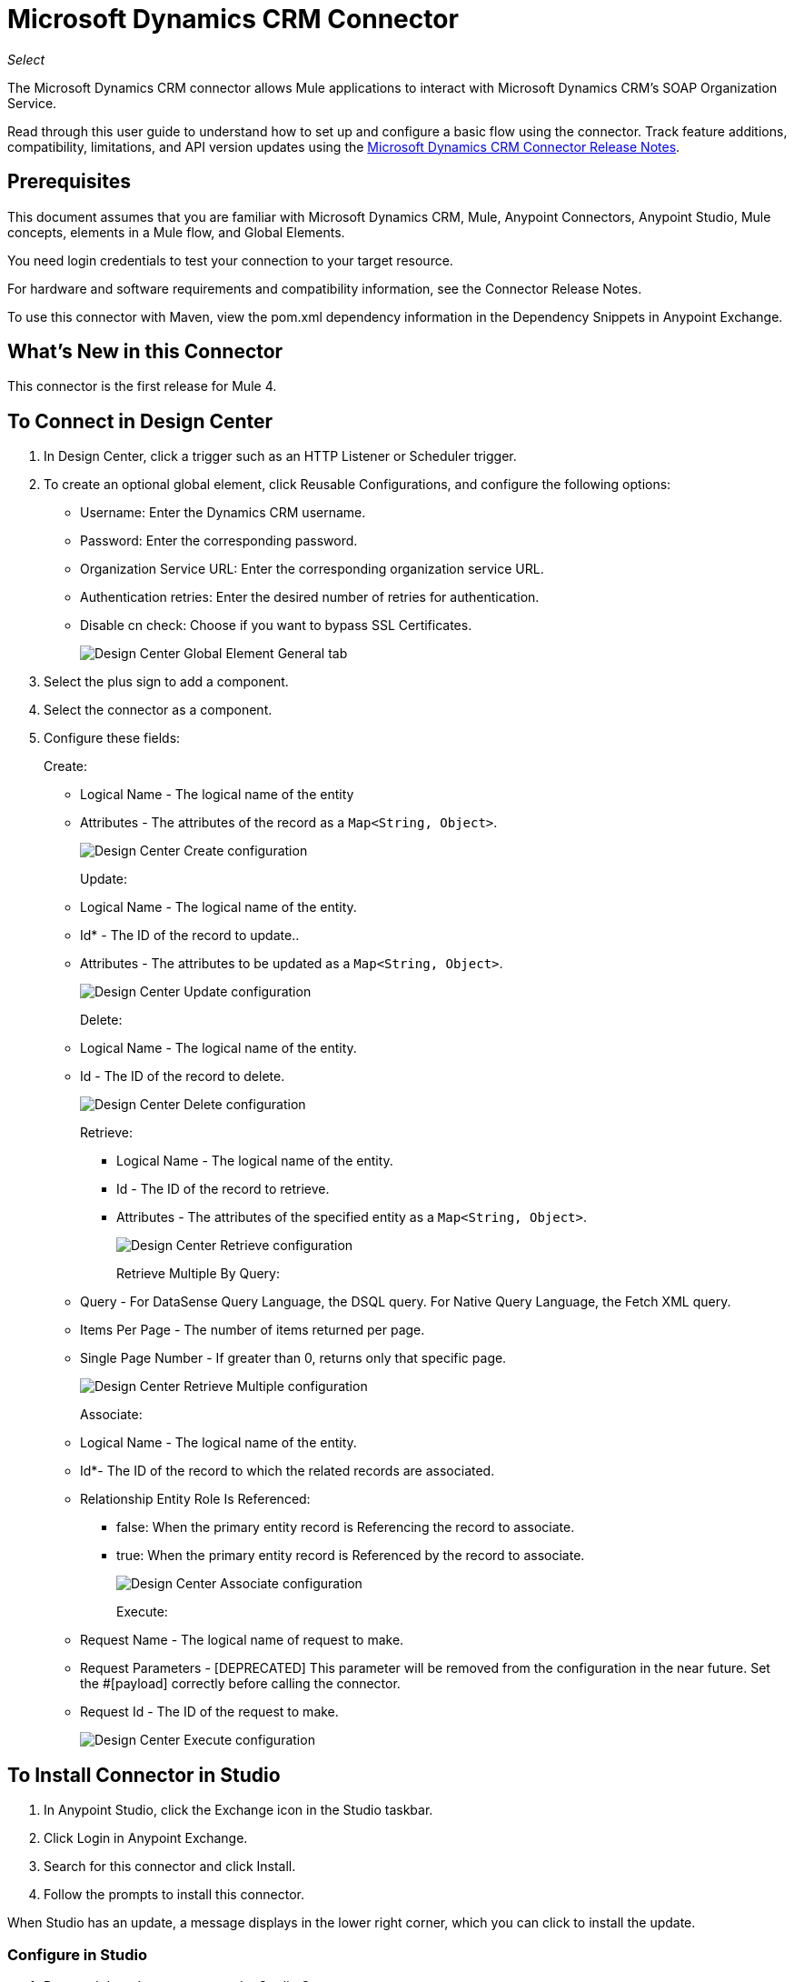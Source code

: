= Microsoft Dynamics CRM Connector
:imagesdir: images

_Select_

The Microsoft Dynamics CRM connector allows Mule applications to interact with Microsoft Dynamics CRM's SOAP Organization Service.

Read through this user guide to understand how to set up and configure a basic flow using the connector. Track feature additions, compatibility, limitations, and API version updates using the link:/release-notes/ms-dynamics-crm-connector[Microsoft Dynamics CRM Connector Release Notes]. 

== Prerequisites

This document assumes that you are familiar with Microsoft Dynamics CRM, Mule, Anypoint Connectors, Anypoint Studio, Mule concepts, elements in a Mule flow, and Global Elements.

You need login credentials to test your connection to your target resource.

For hardware and software requirements and compatibility
information, see the Connector Release Notes.

To use this connector with Maven, view the pom.xml dependency information in
the Dependency Snippets in Anypoint Exchange.

== What's New in this Connector

This connector is the first release for Mule 4.

== To Connect in Design Center

. In Design Center, click a trigger such as an HTTP Listener or Scheduler trigger.
. To create an optional global element, click Reusable Configurations, and configure the following options:
+
** Username: Enter the Dynamics CRM username.
** Password: Enter the corresponding password.
** Organization Service URL: Enter the corresponding organization service URL.
** Authentication retries: Enter the desired number of retries for authentication.
** Disable cn check: Choose if you want to bypass SSL Certificates.
+
image:ms-dynamics-crm-global-element.png[Design Center Global Element General tab]
+
. Select the plus sign to add a component.
. Select the connector as a component.
. Configure these fields:
+
Create:
+
** Logical Name - The logical name of the entity
** Attributes - The attributes of the record as a `Map<String, Object>`.
+
image:ms-dynamics-crm-create.png[Design Center Create configuration]
+
Update:
+
** Logical Name - The logical name of the entity.
** Id* - The ID of the record to update..
** Attributes - The attributes to be updated as a `Map<String, Object>`.
+
image:ms-dynamics-crm-update.png[Design Center Update configuration]
+
Delete:
+
** Logical Name - The logical name of the entity.
** Id - The ID of the record to delete.
+
image:ms-dynamics-crm-delete.png[Design Center Delete configuration]
+
Retrieve:
+
*** Logical Name - The logical name of the entity.
*** Id - The ID of the record to retrieve.
*** Attributes - The attributes of the specified entity as a `Map<String, Object>`.
+
image:ms-dynamics-crm-retrieve.png[Design Center Retrieve configuration]
+
Retrieve Multiple By Query:
+
** Query - For DataSense Query Language, the DSQL query. For Native Query Language, the Fetch XML query.
** Items Per Page - The number of items returned per page.
** Single Page Number - If greater than 0, returns only that specific page.
+
image:ms-dynamics-crm-retrieve-by-query.png[Design Center Retrieve Multiple configuration]
+
Associate:
+
** Logical Name - The logical name of the entity.
** Id*- The ID of the record to which the related records are associated.
** Relationship Entity Role Is Referenced:
*** false: When the primary entity record is Referencing the record to associate.
*** true: When the primary entity record is Referenced by the record to associate.
+
image:ms-dynamics-crm-associate.png[Design Center Associate configuration]
+
Execute:
+
** Request Name - The logical name of request to make.
** Request Parameters - [DEPRECATED] This parameter will be removed from the configuration in the near future. Set the #[payload] correctly before calling the connector.
** Request Id - The ID of the request to make.
+
image:ms-dynamics-crm-execute.png[Design Center Execute configuration]

== To Install Connector in Studio

. In Anypoint Studio, click the Exchange icon in the Studio taskbar.
. Click Login in Anypoint Exchange.
. Search for this connector and click Install.
. Follow the prompts to install this connector.

When Studio has an update, a message displays in the lower right corner,
which you can click to install the update.

=== Configure in Studio

. Drag and drop the connector to the Studio Canvas.
. To create a global element for the connector, set these fields:
+
Online Authentication (Default):
+
** Username: Enter the Dynamics CRM username.
** Password: Enter the corresponding password.
** Organization Service URL: Enter the corresponding organization service URL.
** Authentication retries: Enter the desired number of retries for authentication.
** Disable cn check: Choose if you want to bypass SSL Certificates.
+
image:ms-dynamics-crm-online-config.png[Credentials configuration]

== Use Case: Create, Update, Retrieve, and Delete

To build and run this demo project you need:

* Anypoint Studio 7 with at least Mule Runtime 4.1 Runtime.
* Microsft Dynamics 365 Connector v1.0.0 or higher.
* Dynamics 365 (CRM 8.2).

=== Use Case Studio 7 Flows

image:ms-dynamics-crm-demo-1.png[Studio 7 Flow Diagram]

image:ms-dynamics-crm-demo-2.png[Studio 7 Flow Diagram]

image:ms-dynamics-crm-demo-3.png[Studio 7 Flow Diagram]

image:ms-dynamics-crm-demo-4.png[Studio 7 Flow Diagram]

=== To Test the Flows

. Import the demo project into your workspace via Anypoint Exchange or Import... from File menu.
. Specify your OAuth2 credentials for OAuth2 Username Password Config in /src/main/resources/mule-artifact.properties.
+
. Set:
+
* `config-oauth-user-pass.username` - Username used to initialize the session.
* `config-oauth-user-pass.password` - Password used to authenticate the user.
* `config-oauth-user-pass.resource` - The application ID URI of the web API (secured resource). It must be root URI, without specifing the CRM version (Example: `+https://<your-org>.crm2.dynamics.com/+`).
* `config-oauth-user-pass.clientId` - The application ID assigned to your app when you registered it with Azure AD. You can find this in the Azure Portal. Click Active Directory, click the directory, choose the application, and click Configure.
* `config-oauth-user-pass.clientSecret` - The application secret that you created in the app registration portal for your app. It should not be used in a native app, because client_secrets cannot be reliably stored on devices. It is required for web apps and web APIs, which have the ability to store the client_secret securely on the server side.
* `config-oauth-user-pass.tokenRequestEndpoint` - The token endpoint that is called to get the access token. (Example: `+https://login.windows.net/<tenant-id>/oauth2/token+` where 'tenant-id' is the Azure AD ID).
+
. Make sure you specify DataSense Connection Timeout with more than 200 seconds because the connector makes several requests to provide DataSense information.
+
. Run the project in Studio.
. Type `localhost:8081` in your browser to access the selection menu of the demo.
. Optionally you can configure the Connection Timeout and Read Timeout. 
The Connection Timeout is the timeout in making the initial connection with the server. 
The Read Timeout is the timeout on waiting to read data from the server.
	
	
=== About the Demo Flows
	
. `CREATE_EMPTY_CONTACT_DEMO`: This flow creates an empty contact entity that is required later in other flows.
+
[GET] The HTTP connector listens to the following URL: `+http://localhost:8081/createContact+`
+
. `CREATE_EMPTY_OPPORTUNITY_DEMO`: This flow creates an empty opportunity entity that is required later in other flows.
+
[GET] The HTTP connector listens to the following URL: `+http://localhost:8081/createOpportunity+`
+
. `CREATE_ACCOUNT_DEMO`: This flow creates an account with specified attributes and also associates the account with a contact.
+
[POST] HTTP connector listens to the following URL: `+http://localhost:8081/createAccount+`
+
Request example:
+
[source,xml,linenums]
----
{"AccountName":"Test Account Name","CreditOnHold":true,
"CreditLimit":1000,
"ContactID":"<CONTACT_ID"}
----
+
. `CREATE_MULTIPLE_ENTITIES_DEMO`: This flow creates multiple entities of the same type in a single batch request.
+
[POST] The HTTP connector listens to the following URL: `+http://localhost:8081/createMultipleAccounts+`
+
Request example:
+
[source,xml,linenums]
----
[{"AccountName":"Account Name 1",
"CreditOnHold":true,"CreditLimit":1500},
{"AccountName":"Account Name 2",
"CreditOnHold":false,"CreditLimit":2000}]
----
+
. `CREATE_MULTIPLE_ENTITIES_DEMO`: This flow creates multiple entities of the same type in a single batch request.
+
[POST] The HTTP connector listens to the following URL: `+http://localhost:8081/createMultipleAccounts+`
+
Request example:
+
[source,xml,linenums]
----
[{"AccountName":"Account Name 1",
"CreditOnHold":true,"CreditLimit":1500},
{"AccountName":"Account Name 2",
"CreditOnHold":false,"CreditLimit":2000}]
----
+
. `UPDATE_ENTITY_DEMO`: This flow updates an account with specified attributes.
+
[POST] The HTTP connector listens to the following URL: `+http://localhost:8081/updateAccount+`
+
Request example:
+
[source,xml,linenums]
----
{"EntityId":"<ENTITY_ID>",
"AccountName":"Updated Name","CreditLimit":1500}
----
+
. `UPDATE_MULTIPLE_ENTITIES_DEMO`: This flow updated multiple entities of the same type in a single batch request.
+
[POST] The HTTP connector listens to the following URL: `+http://localhost:8081/updateMultipleAccounts+`
+
Request example:
+
[source,xml,linenums]
----
[{"EntityId":"<ENTITY_ID>",
"AccountName":"Updated Name 1"},
{"EntityId":"<ENTITY_ID>",
"AccountName":"Updated Name 2"}]
----
+
. `DELETE_ENTITY_DEMO`: This flow deletes an entity of a specified type.
+
[POST] The HTTP connector listens to the following URL: `+http://localhost:8081/deleteAccount+`
+
Request example:
+
[source,xml]
----
{"EntityId":"<ENTITY_ID>"}
----
+
. `RETRIEVE_ENTITY_DEMO`: This flow retrieves an entity of a specified type.
+
[POST] The HTTP connector listens to the following URL: `+http://localhost:8081/retrieveAccount+`
+
Request example:
+
[source,xml]
----
{"EntityId":"<ENTITY_ID>"}
----
+
. `RETRIEVE_ENTITIES_BY_URL_DEMO`: This flow retrieves multiple entities based on url request.
+
[GET] The HTTP connector listens to the following URL: `+http://localhost:8081/retrieveAccountsByURL+`
+
. `RETRIEVE_ENTITIES_BY_QUERY_DEMO`: This flow retrieves multiple entities based on Datasense Query Language.
+
[GET] The HTTP connector listens to the following URL: `+http://localhost:8081/retrieveAccountsByQuery+`
+
. `DISASSOCIATE_ENTITIES_DEMO`: This flow dissasociates entities. Provide the ID of the entity upon which to make the request and the keys to dissasociate.
+
[POST] The HTTP connector listens to the following URL: `+http://localhost:8081/disassociateEntities+`
+
Request example:
+
[source,xml,linenums]
----
{"EntityId":"<ENTITY_ID>",
"EntityLinkKeys":["primarycontactid"]}
----
+
. `DO_ACTION_DEMO`: This flow calls the WinOpportunity Action.
+
[POST] The HTTP connector listens to the following URL: `+http://localhost:8081/doAction+`
+
Request example:
+
[source,xml,linenums]
----
{"Subject":"Won Opportunity","Status":3,
"OpportunityId":"<OPPORTUNITY_ID>"}
----

You can use the selection menu from `+http://localhost:8081+` to test the flows or you can POST JSONs using a tool like curl, or any other tool (Chrome/Mozilla Firefox extensions) that lets you POST a body when calling the URL.

== Use Case XML

[source,xml,linenums]
----
<?xml version="1.0" encoding="UTF-8"?>

<mule xmlns:dynamics="http://www.mulesoft.org/schema/mule/dynamics"
	xmlns:ee="http://www.mulesoft.org/schema/mule/ee/core"
	xmlns:http="http://www.mulesoft.org/schema/mule/http"
	xmlns="http://www.mulesoft.org/schema/mule/core"
	xmlns:doc="http://www.mulesoft.org/schema/mule/documentation" 
	xmlns:xsi="http://www.w3.org/2001/XMLSchema-instance" 
	xsi:schemaLocation=" 
http://www.mulesoft.org/schema/mule/http 
http://www.mulesoft.org/schema/mule/http/current/mule-http.xsd 
http://www.mulesoft.org/schema/mule/core 
http://www.mulesoft.org/schema/mule/core/current/mule.xsd
http://www.mulesoft.org/schema/mule/ee/core 
http://www.mulesoft.org/schema/mule/ee/core/current/mule-ee.xsd
http://www.mulesoft.org/schema/mule/dynamics 
http://www.mulesoft.org/schema/mule/dynamics/current/mule-dynamics.xsd">

	<configuration-properties file="mule-artifact.properties" />
	<http:listener-config name="HTTP_Listener_config" doc:name="HTTP Listener config">
		<http:listener-connection host="0.0.0.0" port="8081" />
	</http:listener-config>
	<dynamics:dynamics-config name="Dynamics_365_config" doc:name="Dynamics 365 Dynamics 365">
		<dynamics:oauth-user-pass-connection 
            username="${config-oauth-user-pass.username}" 
            password="${config-oauth-user-pass.password}"
			resource="${config-oauth-user-pass.resource}" clientId="${config-oauth-user-pass.clientId}" 
			clientSecret="${config-oauth-user-pass.clientSecret}" 
            tokenRequestEndpoint="${config-oauth-user-pass.tokenRequestEndpoint}" />
	</dynamics:dynamics-config>
	<flow name="PARSE_DEMO_TEMPLATE">
        <http:listener config-ref="HTTP_Listener_config" doc:name="HTTP" path="/"/>
        <parse-template location="form.html" doc:name="Parse Template"/>
    </flow>
    <flow name="CREATE_EMPTY_CONTACT_DEMO">
        <http:listener config-ref="HTTP_Listener_config" path="/createContact" doc:name="HTTP"/>
        <logger message="Requested 'Create Contact Operation'" level="INFO" doc:name="Logger"/>
		<dynamics:create config-ref="Dynamics_365_config" logicalName="contact" 
            doc:name="Microsoft Dynamics 365">
			<dynamics:attributes ><![CDATA[#[{}]]]></dynamics:attributes>
		</dynamics:create>

        <logger message="#['Received Response from &quot;Create Contact Operation&quot;:' ++ payload]"
         level="INFO" doc:name="Logger"/>
    </flow>
    <flow name="CREATE_EMPTY_OPPORTUNITY_DEMO">
        <http:listener config-ref="HTTP_Listener_config" path="/createOpportunity" doc:name="HTTP"/>
        <logger message="Requested 'Create Opportunity Operation'" level="INFO" doc:name="Logger"/>
		<dynamics:create config-ref="Dynamics_365_config" logicalName="opportunity" 
            doc:name="Microsoft Dynamics 365">
			<dynamics:attributes ><![CDATA[#[{}]]]></dynamics:attributes>
		</dynamics:create>
        <logger message="#['Received Response from &quot;Create Opportunity Operation&quot;: ' ++ payload]"
         level="INFO" doc:name="Logger"/>
    </flow>
    <flow name="CREATE_ACCOUNT_DEMO">
        <http:listener config-ref="HTTP_Listener_config" path="/createAccount" doc:name="HTTP"/>
        <logger message="Requested 'Create Account Operation'" level="INFO" doc:name="Logger"/>
        <ee:transform doc:name="Transform Message">
            <ee:message>
            	<ee:set-payload>
            <![CDATA[%dw 2.0
output application/java
---
{
	name: payload.AccountName,
	creditonhold: payload.CreditOnHold,
	creditlimit: payload.CreditLimit,
	"primarycontactid@odata.bind": "/contacts(" ++ payload.ContactID ++ ")"
}]]></ee:set-payload>
			</ee:message>
		</ee:transform>
        <dynamics:create config-ref="Dynamics_365_config" logicalName="account" 
            doc:name="Microsoft Dynamics 365">
            <dynamics:attributes>#[payload]</dynamics:attributes>
        </dynamics:create>
        <logger message="#['Received Response from &quot;Create Account Operation&quot; : ' ++ payload]"
         level="INFO" doc:name="Logger"/>
    </flow>
    <flow name="CREATE_MULTIPLE_ENTITIES_DEMO">
        <http:listener config-ref="HTTP_Listener_config" path="/createMultipleAccounts" doc:name="HTTP"/>
        <logger message="Requested 'Create Multiple Accounts Operation'" level="INFO" doc:name="Logger"/>
        <ee:transform doc:name="Transform Message">
            <ee:message>
            	<ee:set-payload><![CDATA[%dw 2.0
input payload application/json
output application/java
---
payload map {
      name: $.AccountName,
      creditlimit : $.CreditLimit,
      creditonhold : $.CreditOnHold
}]]></ee:set-payload>
			</ee:message>
        </ee:transform>
        <dynamics:create-multiple config-ref="Dynamics_365_config" logicalName="account" 
            doc:name="Microsoft Dynamics 365">
            <dynamics:entities-attributes>#[payload]</dynamics:entities-attributes>
        </dynamics:create-multiple>
        <logger message="Received Response from 'Create Multiple Entities Operation'" level="INFO" 
            doc:name="Logger"/>
        <ee:transform doc:name="Response to JSON">
			<ee:message >
				<ee:set-payload ><![CDATA[%dw 2.0
output application/json
---
payload]]></ee:set-payload>
			</ee:message>
		</ee:transform>
    </flow>
    <flow name="UPDATE_ENTITY_DEMO">
        <http:listener config-ref="HTTP_Listener_config" path="/updateAccount" doc:name="HTTP"/>
        <logger message="Requested 'Update Entity Operation'" level="INFO" doc:name="Logger"/>
        <ee:transform doc:name="Transform Message">
            <ee:message>
            	<ee:set-payload><![CDATA[%dw 2.0
output application/java
---
{
	entityId: payload.EntityId,
	attributes: {
		creditlimit: payload.CreditLimit,
		name: payload.AccountName
	}
}]]></ee:set-payload>
			</ee:message>
        </ee:transform>
        <dynamics:update config-ref="Dynamics_365_config" logicalName="account" 
            doc:name="Microsoft Dynamics 365">
            <dynamics:attributes>#[payload]</dynamics:attributes>
        </dynamics:update>
        <logger message="'Update Entity Operation' has ended with success" level="INFO" doc:name="Logger"/>
        <ee:transform doc:name="Response to JSON">
			<ee:message >
				<ee:set-payload ><![CDATA[%dw 2.0
output application/json
---
payload]]></ee:set-payload>
			</ee:message>
		</ee:transform>
    </flow>
    <flow name="UPDATE_MULTIPLE_ENTITIES_DEMO">
        <http:listener config-ref="HTTP_Listener_config" path="/updateMultipleAccounts" doc:name="HTTP"/>
        <logger message="Requested 'Update Multiple Entities Operation'" level="INFO" doc:name="Logger"/>
        <ee:transform doc:name="Transform Message">
            <ee:message>
            	<ee:set-payload><![CDATA[%dw 2.0
input payload application/json
output application/java
---
payload map {
	entityId: $.EntityId,
	attributes: {
		name: $.AccountName
	}
}]]></ee:set-payload>
			</ee:message>
        </ee:transform>
        <dynamics:update-multiple config-ref="Dynamics_365_config" logicalName="account" 
            doc:name="Microsoft Dynamics 365">
            <dynamics:entities-attributes>#[payload]</dynamics:entities-attributes>
        </dynamics:update-multiple>
        <logger message="Received Response from 'Update Multiple Entities Operation'" 
            level="INFO" doc:name="Logger"/>
        <ee:transform doc:name="Response to JSON">
			<ee:message >
				<ee:set-payload ><![CDATA[%dw 2.0
output application/json
---
payload]]></ee:set-payload>
			</ee:message>
		</ee:transform>
    </flow>
    <flow name="DELETE_ENTITY_DEMO">
        <http:listener config-ref="HTTP_Listener_config" path="/deleteAccount" doc:name="HTTP"/>
        <logger message="Requested 'Delete Entitiy Operation'" level="INFO" doc:name="Logger"/>
        <dynamics:delete config-ref="Dynamics_365_config" logicalName="account" 
            doc:name="Microsoft Dynamics 365">
			<dynamics:id>#[payload.EntityId]</dynamics:id>
		</dynamics:delete>
        <logger message="'Delete Entity Operation' has ended with success" level="INFO" doc:name="Logger"/>
    </flow>
    <flow name="RETRIEVE_ENTITY_DEMO">
        <http:listener config-ref="HTTP_Listener_config" path="/retrieveAccount" doc:name="HTTP"/>
        <logger message="Requested 'Retrieve Entitiy Operation'" level="INFO" doc:name="Logger"/>
        <dynamics:retrieve config-ref="Dynamics_365_config" logicalName="account" 
            doc:name="Microsoft Dynamics 365">
			<dynamics:id>#[payload.EntityId]</dynamics:id>
		</dynamics:retrieve>
        <logger message="Received Response from 'Retrieve Entitiy Operation'" 
            level="INFO" doc:name="Logger"/>
        <ee:transform doc:name="Response to JSON">
			<ee:message >
				<ee:set-payload ><![CDATA[%dw 2.0
output application/json
---
payload]]></ee:set-payload>
			</ee:message>
		</ee:transform>
    </flow>
    <flow name="RETRIEVE_ENTITIES_BY_URL_DEMO">
        <http:listener config-ref="HTTP_Listener_config" path="/retrieveAccountsByURL" doc:name="HTTP"/>
        <logger message="Requested 'Retrieve Multiple Operation'" level="INFO" doc:name="Logger"/>
        <dynamics:retrieve-multiple config-ref="Dynamics_365_config" doc:name="Microsoft Dynamics 365">
        	<dynamics:data-query-url>${config-oauth-user-pass.resource}/api/data/v8.2/accounts?$select=name,accountnumber&amp;$top=3</dynamics:data-query-url>
        </dynamics:retrieve-multiple>

        <logger message="Received Response from 'Retrieve Multiple Operation'" level="INFO" 
            doc:name="Logger"/>
        <ee:transform doc:name="Response to JSON">
			<ee:message >
				<ee:set-payload ><![CDATA[%dw 2.0
output application/json
---
payload]]></ee:set-payload>
			</ee:message>
		</ee:transform>
    </flow>
    <flow name="RETRIEVE_ENTITIES_BY_QUERY_DEMO">
        <http:listener config-ref="HTTP_Listener_config" path="/retrieveAccountsByQuery" doc:name="HTTP"/>
        <logger message="Requested 'Retrieve Multiple By Query Operation'" level="INFO" doc:name="Logger"/>
        <dynamics:retrieve-multiple-by-query config-ref="Dynamics_365_config" 
            doc:name="Microsoft Dynamics 365">
        	<dynamics:query>dsql:SELECT accountid,accountnumber,name FROM accounts LIMIT 2</dynamics:query>
        </dynamics:retrieve-multiple-by-query>

        <logger message="Received Response from 'Retrieve Multiple By Query Operation'" 
            level="INFO" doc:name="Logger"/>
		<ee:transform doc:name="Response to JSON">
			<ee:message>
				<ee:set-payload><![CDATA[%dw 2.0
output application/json
---
payload]]></ee:set-payload>
			</ee:message>
		</ee:transform>
    </flow>
    <flow name="DISASSOCIATE_ENTITIES_DEMO">
        <http:listener config-ref="HTTP_Listener_config" path="/disassociateEntities" doc:name="HTTP"/>
        <logger level="INFO" doc:name="Logger" message="Requested 'Dissasociate Entities Operation'"/>
        <ee:transform doc:name="Transform Message">
            <ee:message>
            	<ee:set-payload><![CDATA[%dw 2.0
output application/java
---
{
	entityId: payload.EntityId,
	attributes: payload.EntityLinkKeys
}]]></ee:set-payload>
			</ee:message>
        </ee:transform>
        <dynamics:disassociate config-ref="Dynamics_365_config" logicalName="account" 
            doc:name="Microsoft Dynamics 365">
            <dynamics:attributes>#[payload]</dynamics:attributes>
        </dynamics:disassociate>
        <logger level="INFO" doc:name="Logger" 
            message="Finished 'Dissasociate Entities Operation' with success"/>
    </flow>
    <flow name="DO_ACTION_DEMO">
        <http:listener config-ref="HTTP_Listener_config" path="/doAction" doc:name="HTTP"/>
        <logger message="Requested 'Do Action Operation'" level="INFO" doc:name="Logger"/>
		
		<ee:transform doc:name="Transform Message">
            <ee:message>
            	<ee:set-payload><![CDATA[%dw 2.0
output application/java
---
{
	OpportunityClose: {
		subject: payload.Subject,
		"opportunityid@odata.bind": "/opportunities(" ++ payload.OpportunityId ++ ")"
	},
	Status: payload.Status
}]]></ee:set-payload>
			</ee:message>
        </ee:transform>
        <dynamics:do-action config-ref="Dynamics_365_config" actionName="WinOpportunity" 
            doc:name="Microsoft Dynamics 365"/>
        <logger message="Finished 'Do Action Operation'" level="INFO" doc:name="Logger"/>
    </flow>
</mule>
----

== See Also

* https://forums.mulesoft.com[MuleSoft Forum].
* https://support.mulesoft.com[Contact MuleSoft Support].

